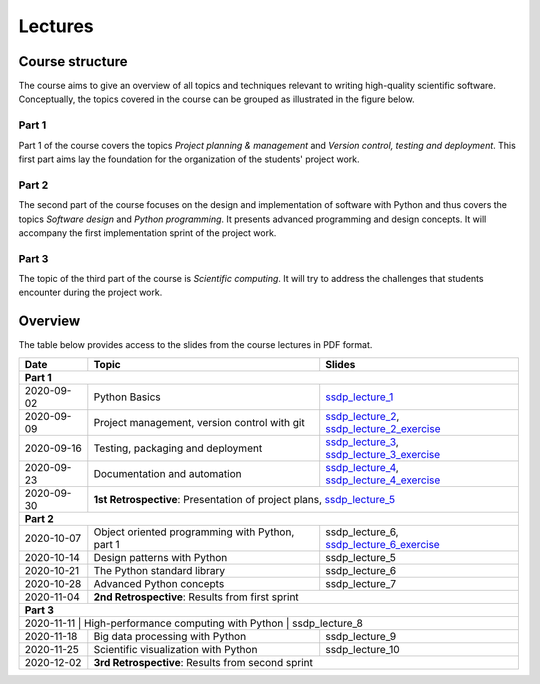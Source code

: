 Lectures
========

Course structure
----------------

The course aims to give an overview of all topics and techniques relevant
to writing high-quality scientific software. Conceptually, the topics covered
in the course can be grouped as illustrated in the figure below.

.. image:: ../../lectures/2/figures/dimensions_of_software_development.svg
           :width: 300
           :align: center

Part 1
``````

Part 1 of the course covers the topics *Project planning & management* and
*Version control, testing and deployment*. This first part aims lay the foundation
for the organization of the students' project work.

Part 2
``````

The second part of the course focuses on the design and implementation of software
with Python and thus covers the topics *Software design* and *Python programming*.
It presents advanced programming and design concepts. It will accompany
the first implementation sprint of the project work.

Part 3
``````
The topic of the third part of the course is *Scientific computing*. It will try
to address the challenges that students encounter during the project work.

Overview
--------

The table below provides access to the slides from
the course lectures in PDF format.

+------------+--------------------------------------------------+-----------------------------------------------+
| Date       | Topic                                            |      Slides                                   |
+============+==================================================+===============================================+
| **Part 1**                                                                                                    |
+------------+--------------------------------------------------+-----------------------------------------------+
| 2020-09-02 | Python Basics                                    | ssdp_lecture_1_                               |
+------------+--------------------------------------------------+-----------------------------------------------+
| 2020-09-09 | Project management, version control with git     | ssdp_lecture_2_, ssdp_lecture_2_exercise_     |
+------------+--------------------------------------------------+-----------------------------------------------+
| 2020-09-16 | Testing, packaging and deployment                | ssdp_lecture_3_, ssdp_lecture_3_exercise_     |
+------------+--------------------------------------------------+-----------------------------------------------+
| 2020-09-23 | Documentation and automation                     | ssdp_lecture_4_, ssdp_lecture_4_exercise_     |
+------------+--------------------------------------------------+-----------------------------------------------+
| 2020-09-30 | **1st Retrospective**: Presentation of project plans, ssdp_lecture_5_                            |
+------------+--------------------------------------------------+-----------------------------------------------+
| **Part 2**                                                                                                    |
+------------+--------------------------------------------------+-----------------------------------------------+
| 2020-10-07 | Object oriented programming with Python, part 1  | ssdp_lecture_6, ssdp_lecture_6_exercise_      |
+------------+--------------------------------------------------+-----------------------------------------------+
| 2020-10-14 | Design patterns with Python                      | ssdp_lecture_5                                | 
+------------+--------------------------------------------------+-----------------------------------------------+
| 2020-10-21 | The Python standard library                      | ssdp_lecture_6                                |
+------------+--------------------------------------------------+-----------------------------------------------+
| 2020-10-28 | Advanced Python concepts                         | ssdp_lecture_7                                |
+------------+--------------------------------------------------+-----------------------------------------------+
| 2020-11-04 | **2nd Retrospective**: Results from first sprint                                                 |
+------------+--------------------------------------------------+-----------------------------------------------+
| **Part 3**                                                                                                    |
+------------+--------------------------------------------------+-----------------------------------------------+
| 2020-11-11  | High-performance computing with Python           | ssdp_lecture_8                               |
+------------+--------------------------------------------------+-----------------------------------------------+
| 2020-11-18 | Big data processing with Python                  | ssdp_lecture_9                                | 
+------------+--------------------------------------------------+-----------------------------------------------+
| 2020-11-25 | Scientific visualization with Python             | ssdp_lecture_10                               |
+------------+--------------------------------------------------+-----------------------------------------------+
| 2020-12-02 | **3rd Retrospective**: Results from second sprint                                                | 
+------------+--------------------------------------------------+-----------------------------------------------+

.. _ssdp_lecture_1: https://github.com/SEE-MOF/ssdp/raw/main/lectures/1/ssdp_lecture_1.pdf
.. _ssdp_lecture_1: https://github.com/SEE-MOF/ssdp/raw/main/lectures/1/ssdp_lecture_1.pdf
.. _ssdp_lecture_2: https://github.com/SEE-MOF/ssdp/raw/main/lectures/2/ssdp_lecture_2.pdf
.. _ssdp_lecture_2_exercise: https://github.com/SEE-MOF/ssdp/raw/main/lectures/2/ssdp_lecture_2_exercise.pdf
.. _ssdp_lecture_3: https://github.com/SEE-MOF/ssdp/raw/main/lectures/3/ssdp_lecture_3.pdf
.. _ssdp_lecture_3_exercise: https://github.com/SEE-MOF/ssdp/raw/main/lectures/3/ssdp_lecture_3_exercise.pdf
.. _ssdp_lecture_4: https://github.com/SEE-MOF/ssdp/raw/main/lectures/4/ssdp_lecture_4.pdf
.. _ssdp_lecture_4_exercise: https://github.com/SEE-MOF/ssdp/raw/main/lectures/4/ssdp_lecture_4_exercise.pdf
.. _ssdp_lecture_5: https://github.com/SEE-MOF/ssdp/raw/main/lectures/5/ssdp_lecture_5.pdf
.. _ssdp_lecture_6: https://github.com/SEE-MOF/ssdp/raw/main/lectures/6/ssdp_lecture_6.pdf
.. _ssdp_lecture_6_exercise: https://github.com/SEE-MOF/ssdp/raw/main/lectures/6/ssdp_lecture_6_exercise.pdf
